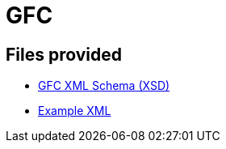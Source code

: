 = GFC

== Files provided

* link:gfc/gfc.xsd[GFC XML Schema (XSD)]
* link:resources/example/G_3.xml[Example XML]
